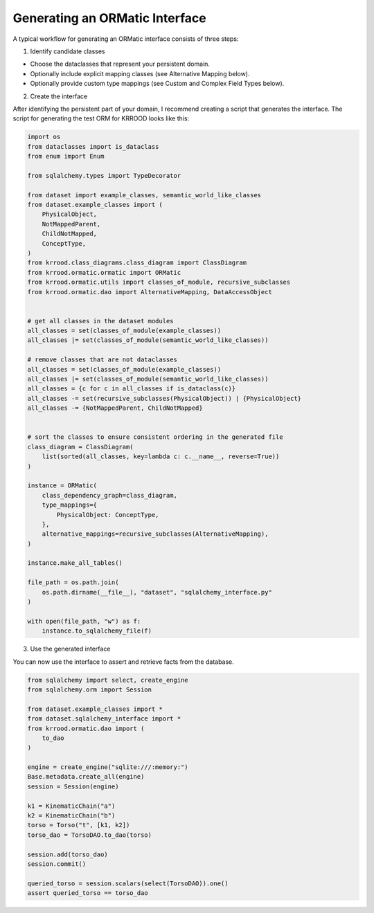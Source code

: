 Generating an ORMatic Interface
===============================

A typical workflow for generating an ORMatic interface consists of three steps:

1. Identify candidate classes

- Choose the dataclasses that represent your persistent domain.
- Optionally include explicit mapping classes (see Alternative Mapping below).
- Optionally provide custom type mappings (see Custom and Complex Field Types below).

2. Create the interface

After identifying the persistent part of your domain, I recommend creating a script that generates the interface.
The script for generating the test ORM for KRROOD looks like this:

.. code-block:: python

   import os
   from dataclasses import is_dataclass
   from enum import Enum

   from sqlalchemy.types import TypeDecorator

   from dataset import example_classes, semantic_world_like_classes
   from dataset.example_classes import (
       PhysicalObject,
       NotMappedParent,
       ChildNotMapped,
       ConceptType,
   )
   from krrood.class_diagrams.class_diagram import ClassDiagram
   from krrood.ormatic.ormatic import ORMatic
   from krrood.ormatic.utils import classes_of_module, recursive_subclasses
   from krrood.ormatic.dao import AlternativeMapping, DataAccessObject


   # get all classes in the dataset modules
   all_classes = set(classes_of_module(example_classes))
   all_classes |= set(classes_of_module(semantic_world_like_classes))

   # remove classes that are not dataclasses
   all_classes = set(classes_of_module(example_classes))
   all_classes |= set(classes_of_module(semantic_world_like_classes))
   all_classes = {c for c in all_classes if is_dataclass(c)}
   all_classes -= set(recursive_subclasses(PhysicalObject)) | {PhysicalObject}
   all_classes -= {NotMappedParent, ChildNotMapped}


   # sort the classes to ensure consistent ordering in the generated file
   class_diagram = ClassDiagram(
       list(sorted(all_classes, key=lambda c: c.__name__, reverse=True))
   )

   instance = ORMatic(
       class_dependency_graph=class_diagram,
       type_mappings={
           PhysicalObject: ConceptType,
       },
       alternative_mappings=recursive_subclasses(AlternativeMapping),
   )

   instance.make_all_tables()

   file_path = os.path.join(
       os.path.dirname(__file__), "dataset", "sqlalchemy_interface.py"
   )

   with open(file_path, "w") as f:
       instance.to_sqlalchemy_file(f)

3. Use the generated interface

You can now use the interface to assert and retrieve facts from the database.

.. code-block:: python

   from sqlalchemy import select, create_engine
   from sqlalchemy.orm import Session

   from dataset.example_classes import *
   from dataset.sqlalchemy_interface import *
   from krrood.ormatic.dao import (
       to_dao
   )

   engine = create_engine("sqlite:///:memory:")
   Base.metadata.create_all(engine)
   session = Session(engine)

   k1 = KinematicChain("a")
   k2 = KinematicChain("b")
   torso = Torso("t", [k1, k2])
   torso_dao = TorsoDAO.to_dao(torso)

   session.add(torso_dao)
   session.commit()

   queried_torso = session.scalars(select(TorsoDAO)).one()
   assert queried_torso == torso_dao
